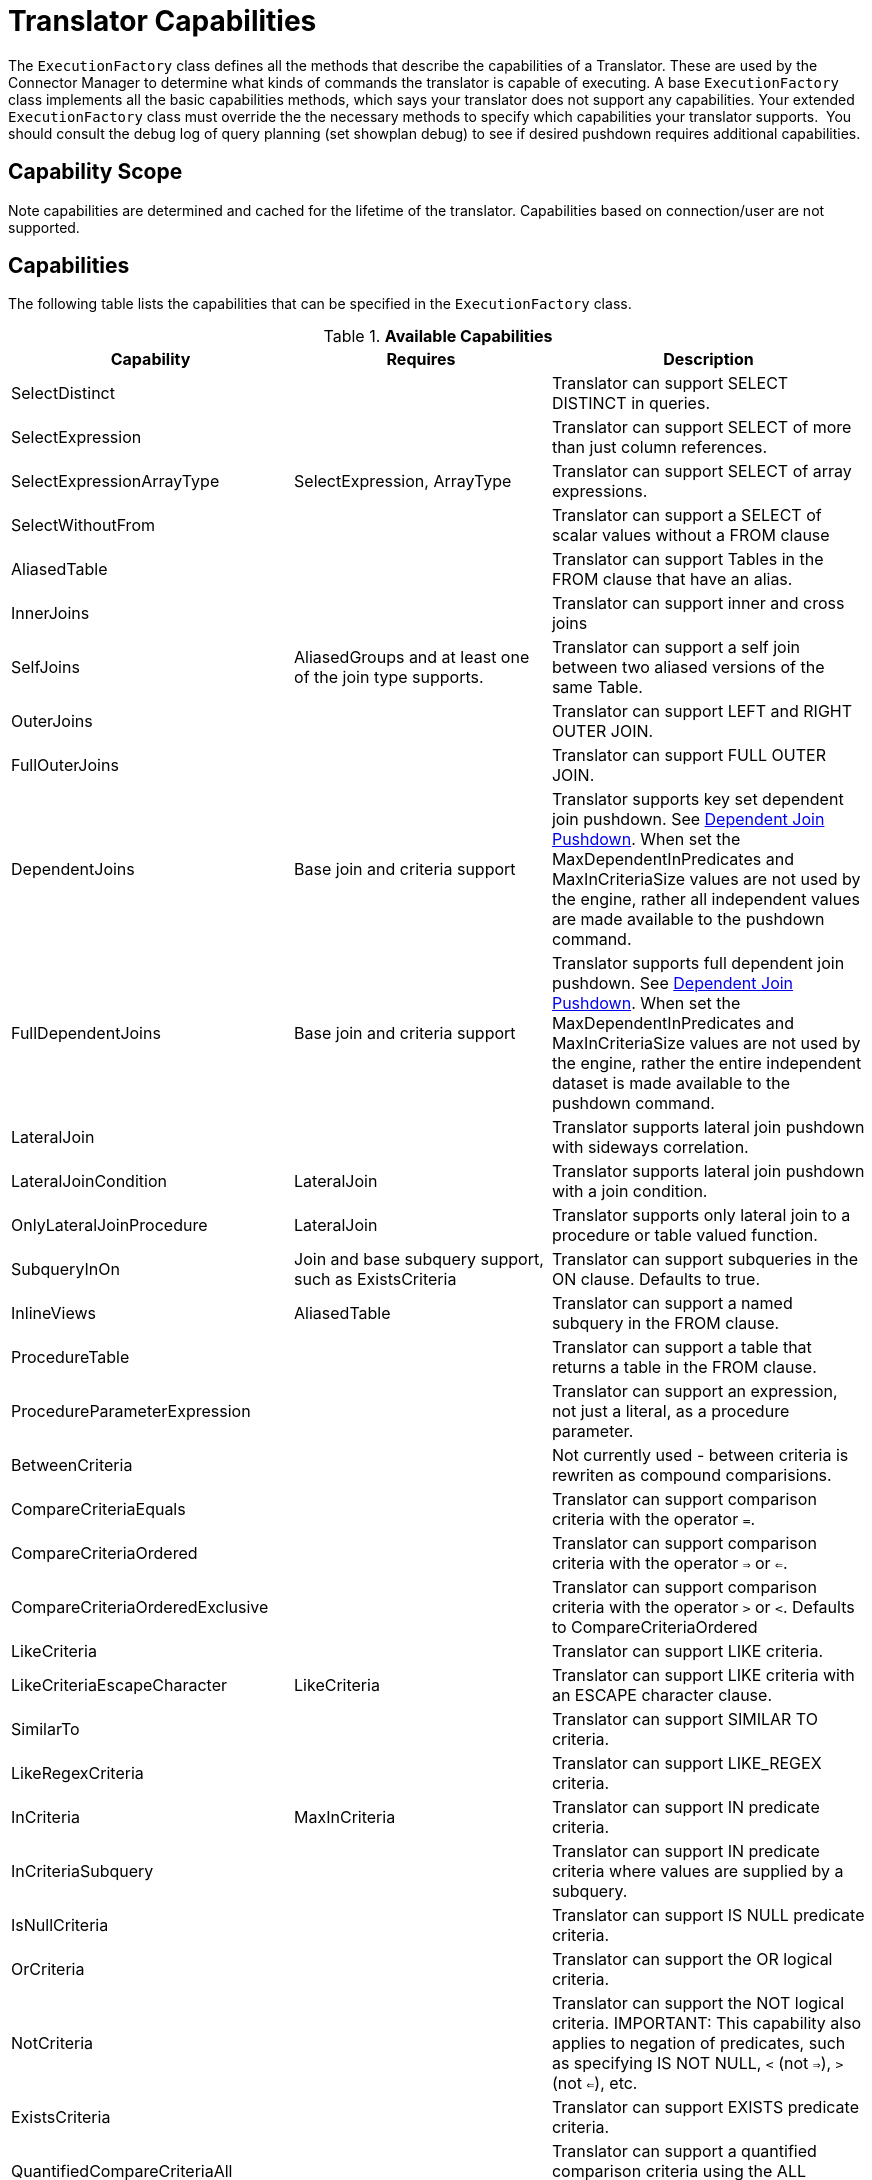 
= Translator Capabilities

The `ExecutionFactory` class defines all the methods that describe the capabilities of a Translator. These are used by the Connector Manager to determine what kinds of commands the translator is capable of executing. A base `ExecutionFactory` class implements all the basic capabilities methods, which says your translator does not support any capabilities. Your extended `ExecutionFactory` class must override the the necessary methods to specify which capabilities your translator supports.  You should consult the debug log of query planning (set showplan debug) to see if desired pushdown requires additional capabilities.

== Capability Scope

Note capabilities are determined and cached for the lifetime of the translator. Capabilities based on connection/user are not supported.

== Capabilities

The following table lists the capabilities that can be specified in the `ExecutionFactory` class.

.*Available Capabilities*
|===
|Capability |Requires |Description

|SelectDistinct
|
|Translator can support SELECT DISTINCT in queries.

|SelectExpression
|
|Translator can support SELECT of more than just column references.

|SelectExpressionArrayType
|SelectExpression, ArrayType
|Translator can support SELECT of array expressions.

|SelectWithoutFrom
|
|Translator can support a SELECT of scalar values without a FROM clause

|AliasedTable
|
|Translator can support Tables in the FROM clause that have an alias.

|InnerJoins
|
|Translator can support inner and cross joins

|SelfJoins
|AliasedGroups and at least one of the join type supports.
|Translator can support a self join between two aliased versions of the same Table.

|OuterJoins
|
|Translator can support LEFT and RIGHT OUTER JOIN.

|FullOuterJoins
|
|Translator can support FULL OUTER JOIN.

|DependentJoins
|Base join and criteria support
|Translator supports key set dependent join pushdown. See link:Dependent_Join_Pushdown.adoc[Dependent Join Pushdown]. When set the MaxDependentInPredicates and MaxInCriteriaSize values are not used by the engine, rather all independent values are made available to the pushdown command.

|FullDependentJoins
|Base join and criteria support
|Translator supports full dependent join pushdown. See link:Dependent_Join_Pushdown.adoc[Dependent Join Pushdown]. When set the MaxDependentInPredicates and MaxInCriteriaSize values are not used by the engine, rather the entire independent dataset is made available to the pushdown command.

|LateralJoin
|
|Translator supports lateral join pushdown with sideways correlation.

|LateralJoinCondition
|LateralJoin
|Translator supports lateral join pushdown with a join condition.

|OnlyLateralJoinProcedure
|LateralJoin
|Translator supports only lateral join to a procedure or table valued function.

|SubqueryInOn
|Join and base subquery support, such as ExistsCriteria
|Translator can support subqueries in the ON clause. Defaults to true.

|InlineViews
|AliasedTable
|Translator can support a named subquery in the FROM clause.

|ProcedureTable
|
|Translator can support a table that returns a table in the FROM clause.

|ProcedureParameterExpression
|
|Translator can support an expression, not just a literal, as a procedure parameter.

|BetweenCriteria
|
|Not currently used - between criteria is rewriten as compound comparisions.

|CompareCriteriaEquals
|
|Translator can support comparison criteria with the operator `=`.

|CompareCriteriaOrdered
|
|Translator can support comparison criteria with the operator `=>` or `<=`.

|CompareCriteriaOrderedExclusive
|
|Translator can support comparison criteria with the operator `>` or `<`. Defaults to CompareCriteriaOrdered

|LikeCriteria
|
|Translator can support LIKE criteria.

|LikeCriteriaEscapeCharacter
|LikeCriteria
|Translator can support LIKE criteria with an ESCAPE character clause.

|SimilarTo
|
|Translator can support SIMILAR TO criteria.

|LikeRegexCriteria
|
|Translator can support LIKE_REGEX criteria.

|InCriteria
|MaxInCriteria
|Translator can support IN predicate criteria.

|InCriteriaSubquery
|
|Translator can support IN predicate criteria where values are supplied by a subquery.

|IsNullCriteria
|
|Translator can support IS NULL predicate criteria.

|OrCriteria
|
|Translator can support the OR logical criteria.

|NotCriteria
|
|Translator can support the NOT logical criteria. IMPORTANT: This capability also applies to negation of predicates, such as specifying IS NOT NULL, `<` (not `=>`), `>` (not `<=`), etc.

|ExistsCriteria
|
|Translator can support EXISTS predicate criteria.

|QuantifiedCompareCriteriaAll
|
|Translator can support a quantified comparison criteria using the ALL quantifier.

|QuantifiedCompareCriteriaSome
|
|Translator can support a quantified comparison criteria using the SOME or ANY quantifier.

|OnlyLiteralComparison
|
|If only Literal comparisons (equality, ordered, like, etc.) are supported for non-join conditions.

|Convert(int fromType, int toType)
|
|Used for fine grained control of convert/cast pushdown. The `ExecutionFactory.getSupportedFunctions()` should contain `SourceSystemFunctions.CONVERT`.  This method can then return false to indicate a lack of specific support. See `TypeFacility.RUNTIME_CODES` for the possible type codes. The engine will does not care about an unnecessary conversion where fromType == toType.  By default lob conversion is disabled.

|OrderBy
|
|Translator can support the ORDER BY clause in queries.

|OrderByUnrelated
|OrderBy
|Translator can support ORDER BY items that are not directly specified in the select clause.

|OrderByNullOrdering
|OrderBy
|Translator can support ORDER BY items with NULLS FIRST/LAST.

|OrderByWithExtendedGrouping
|OrderBy
|Translator can support ORDER BY directly over a GROUP BY with an extended grouping element such as a ROLLUP.

|GroupBy
|
|Translator can support an explicit GROUP BY clause.

|GroupByRollup
|GroupBy
|Translator can support GROUP BY (currently a single) ROLLUP.

|GroupByMultipleDistinctAggregates
|GroupBy
|Translator can support GROUP BY to create multiple distinct aggregates (See IMPALA-110).  

|Having
|GroupBy
|Translator can support the HAVING clause.

|AggregatesAvg
|
|Translator can support the AVG aggregate function.

|AggregatesCount
|
|Translator can support the COUNT aggregate function.

|AggregatesCountBig
|AggregatesCount, AggregatesCountStar
|Translator supports a separate COUNT function that returns a long value.  If false COUNT will be pushed instead.

|AggregatesCountStar
|
|Translator can support the COUNT(*) aggregate function.

|AggregatesDistinct
|At least one of the aggregate functions.
|Translator can support the keyword DISTINCT inside an aggregate function.  This keyword indicates that duplicate values within a group of rows will be ignored.

|AggregatesMax
|
|Translator can support the MAX aggregate function.

|AggregatesMin
|
|Translator can support the MIN aggregate function.

|AggregatesSum
|
|Translator can support the SUM aggregate function.

|AggregatesEnhancedNumeric
|
|Translator can support the VAR_SAMP, VAR_POP, STDDEV_SAMP, STDDEV_POP aggregate functions.

|StringAgg
|
|Translator can support the string_agg aggregate function.

|ListAgg
|
|Translator can support a restricted form (matching Oracle's listagg) of the string_agg aggregate function.

|ScalarSubqueries
|
|Translator can support the use of a subquery in a scalar context (wherever an expression is valid).

|ScalarSubqueryProjection
|ScalarSubqueries
|Translator can support the use of a projected scalar subquery.

|CorrelatedSubqueries
|At least one of the subquery pushdown capabilities.
|Translator can support a correlated subquery that refers to an elementin the outer query.

|CorrelatedSubqueryLimit
|CorrelatedSubqueries
|Defaults to CorrelatedSubqueries support. Translator can support a correlated subquery with a limit clause.

|CaseExpressions
|
|Not currently used - simple case is rewriten as searched case.

|SearchedCaseExpressions
|
|Translator can support `searched` CASE expressions anywhere that expressions are accepted.

|Unions
|
|Translator support UNION and UNION ALL

|Intersect
|
|Translator supports INTERSECT

|Except
|
|Translator supports Except

|SetQueryOrderBy
|Unions, Intersect, or Except
|Translator supports set queries with an ORDER BY

|SetQueryLimitOffset
|(Unions, Intersect, or Except) and (RowLimit or RowOffset)
|Translator supports set queries with a LIMIT and/or OFFSET which is determined by the respective RowLimit and RowOffset capability.  Defaults to true if RowLimit or RowOffset is supported.

|RowLimit
|
|Translator can support the limit portion of the limit clause

|RowOffset
|
|Translator can support the offset portion of the limit clause

|FunctionsInGroupBy
|GroupBy
|Translator can support non-column reference grouping expressions.

|InsertWithQueryExpression
|
|Translator supports INSERT statements with values specified by an QueryExpression.

|BatchedUpdates
|
|Translator supports a batch of INSERT, UPDATE and DELETE commands to be executed together.

|BulkUpdate
|
|Translator supports updates with multiple value sets

|CommonTableExpressions
|
|Translator supports the WITH clause.

|SubqueryCommonTableExpressions
|CommonTableExpressions
|Translator supports a WITH clause in subqueries.

|RecursiveCommonTableExpressions
|CommonTableExpressions
|Translator supports recursive common table expressions

|ElementaryOlapOperations
|
|Translator supports window functions and analytic functions RANK, DENSE_RANK, and ROW_NUMBER.

|WindowFrameClause
|ElementaryOlapOperations
|Translator supports window frame RANGE/ROWS clause.  Defaults to ElementaryOlapOperations support value.

|WindowOrderByWithAggregates
|ElementaryOlapOperations
|Translator supports windowed aggregates with a window order by clause.

|WindowDistinctAggregates
|ElementaryOlapOperations, AggregatesDistinct
|Translator supports windowed distinct aggregates.

|AdvancedOlapOperations
|ElementaryOlapOperations
|Translator supports aggregate conditions.

|WindowFunctionCumeDist
|
|Translator supports CUME_DIST window function. Defaults to the support value for ElementaryOlapOperations

|WindowFunctionPercentDist
|
|Translator supports PERCENT_DIST window function. Defaults to the support value for ElementaryOlapOperations

|WindowFunctionNtile
|
|Translator supports NTILE window function. Defaults to the support value for ElementaryOlapOperations

|WindowFunctionNthValue
|
|Translator supports NTH_VALUE window function. Defaults to the support value for ElementaryOlapOperations

|OnlyFormatLiterals
|function support for a parse/format function and an implementation of the supportsFormatLiteral method.
|Translator supports only literal format patterns that must be validated by the supportsFormatLiteral method.

|FormatLiteral(String literal, Format type)
|OnlyFormatLiterals
|Translator supports the given literal format string.

|ArrayType
|
|Translator supports the push down of array values.

|OnlyCorrelatedSubqueries
|CorrelatedSubqueries
|Translator ONLY supports correlated subqueries.  Uncorrelated scalar and exists subqueries will be pre-evaluated prior to push-down.

|SelectWithoutFrom
|SelectExpressions
|Translator supports selecting values without a FROM clause, e.g. SELECT 1.

|Upsert
|
|Translator supports an upsert style insert.

|OnlyTimestampAddLiteral
|function support for a timestampadd function.
|Translator supports only a literal interval value.

|MultipleOpenExecutions
|
|Translator supports multiple open executions against a single connection.  If false, in transactional scenarios the execution will be thread bound.

|GeographyType
|
|Translator supports the geograpy type variations of ST_ geospatial functions.

|===

Note that any pushdown subquery must itself be compliant with the Translator capabilities.

== Command Form

The method `ExecutionFactory.useAnsiJoin()` should return true if the Translator prefers the use of ANSI style join structure for join trees that contain only INNER and CROSS joins.

The method `ExecutionFactory.requiresCriteria()` should return true if the Translator requires criteria for any Query, Update, or Delete. This is a replacement for the model support property `Where All`.

== Scalar Functions

The method `ExecutionFactory.getSupportedFunctions()` can be used to specify which system/user defined scalar and user defined aggregate functions the Translator supports. The constants interface `org.teiid.translator.SourceSystemFunctions` contains the string names of all possible built-in pushdown functions, which includes the four standard math operators: +, -, *, and /.

Not all system functions appear in SourceSystemFunctions, since some system functions will always be evaluated in {{ book.productnameFull }}, are simple aliases to other functions, or are rewritten to a more standard expression.

This documentation for system functions can be found at link:../reference/as_scalar-functions.adoc[Scalar Functions]. If the Translator states that it supports a function, it must support all type combinations and overloaded forms of that function.

A translator may also indicate support for scalar functions that are intended for pushdown evaluation by that translator, but are not registered as user defined functions via a model/schema.  These pushdown
functions are reported to the engine via the `ExecutionFactory.getPushDownFunctions()` list as `FunctionMethod` metadata objects. The `FuncitonMethod` representation allow the translator to control all of the metadata related to the function, including type signature, determinism, varargs, etc. The simplest way to add a pushdown function is with a call to `ExecutionFactory.addPushDownFunction`:

[source,java]
----
FunctionMethod addPushDownFunction(String qualifier, String name, String returnType, String...paramTypes)
----

This resulting function will be known as sys.qualifier.name, but can be called with just name as long as the function name is unique. The returned `FunctionMethod` object may be further manipulated depending upon the needs of the source. An example of adding a custom concat vararg function in an `ExecutionFactory` subclass:

[source,java]
----
public void start() throws TranslatorException {
  super.start();
  FunctionMethod func = addPushDownFunction("oracle", "concat", "string", "string", "string");
  func.setVarArgs(true);
  ...
}
----

== Physical Limits

The method `ExecutionFactory.getMaxInCriteriaSize()` can be used to specify the maximum number of values that can be passed in an IN criteria.  This is an important constraint as an IN criteria is frequently used to pass criteria between one source and another using a dependent join.

The method `ExecutionFactory.getMaxDependentInPredicates()` is used to specify the maximum number of IN predicates (of at most MaxInCriteriaSize) that can be passed as part of a dependent join. For example if there are 10000 values to pass as part of the dependent join and a MaxInCriteriaSize of 1000 and a MaxDependentInPredicates setting of 5, then the dependent join logic will form two source queries each with 5 IN predicates of 1000 values each combined by OR.

The method `ExecutionFactory.getMaxFromGroups()` can be used to specify the maximum number of FROM Clause groups that can used in a join. -1 indicates there is no limit.

The method `ExecutionFactory.getMaxProjectedColumns()` can be used to specify the maximum number of columns or expressions in the select clause. -1 indicates there is no limit.

== Update Execution Modes

The method `ExecutionFactory.supportsBatchedUpdates()` can be used to indicate that the Translator supports executing the `BatchedUpdates` command.

The method `ExecutionFactory.supportsBulkUpdate()` can be used to indicate that the Translator accepts update commands containg multi valued Literals.

Note that if the translator does not support either of these update modes, the query engine will compensate by issuing the updates individually.

== Default Behavior

The method `ExecutionFactory.getDefaultNullOrder()` specifies the default null order. Can be one of UNKNOWN, LOW, HIGH, FIRST, LAST. This is only used if ORDER BY is supported, but null ordering is not.

The method `ExecutionFactory.getCollation()` specifies the default collation. If set to a value that does not match the collation locale defined by org.teiid.collationLocale, then some ordering may not be pushed down.

The method `ExecutionFactory.getRequiredLikeEscape()` specifies the required like escape character. Used only when a source supports a specific escape.

== Use of Connections

|===
|Method |Description |Default

|is/setSourceRequired
|True indicates a source connection is required for fetching the metadata of the source or executing queries.
|true

|is/setSourceRequiredForMetadata
|True indicates a source connection is required for fetching the metadata of the source.
|SourceRequired
|===

== Transaction Behavior

ExecutionFactory.get/setTransactionSupport specifies the highest level of transaction supported by connections to the source.  This is used as a hint to the engine for deciding when to start a transaction in the autoCommitTxn=DETECT mode.  Defaults to XA.

